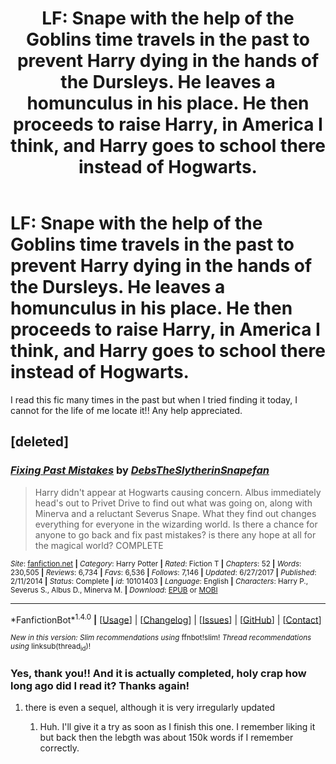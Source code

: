 #+TITLE: LF: Snape with the help of the Goblins time travels in the past to prevent Harry dying in the hands of the Dursleys. He leaves a homunculus in his place. He then proceeds to raise Harry, in America I think, and Harry goes to school there instead of Hogwarts.

* LF: Snape with the help of the Goblins time travels in the past to prevent Harry dying in the hands of the Dursleys. He leaves a homunculus in his place. He then proceeds to raise Harry, in America I think, and Harry goes to school there instead of Hogwarts.
:PROPERTIES:
:Author: tsamo
:Score: 0
:DateUnix: 1517224724.0
:DateShort: 2018-Jan-29
:FlairText: Request
:END:
I read this fic many times in the past but when I tried finding it today, I cannot for the life of me locate it!! Any help appreciated.


** [deleted]
:PROPERTIES:
:Score: 4
:DateUnix: 1517225347.0
:DateShort: 2018-Jan-29
:END:

*** [[http://www.fanfiction.net/s/10101403/1/][*/Fixing Past Mistakes/*]] by [[https://www.fanfiction.net/u/1304480/DebsTheSlytherinSnapefan][/DebsTheSlytherinSnapefan/]]

#+begin_quote
  Harry didn't appear at Hogwarts causing concern. Albus immediately head's out to Privet Drive to find out what was going on, along with Minerva and a reluctant Severus Snape. What they find out changes everything for everyone in the wizarding world. Is there a chance for anyone to go back and fix past mistakes? is there any hope at all for the magical world? COMPLETE
#+end_quote

^{/Site/: [[http://www.fanfiction.net/][fanfiction.net]] *|* /Category/: Harry Potter *|* /Rated/: Fiction T *|* /Chapters/: 52 *|* /Words/: 230,505 *|* /Reviews/: 6,734 *|* /Favs/: 6,536 *|* /Follows/: 7,146 *|* /Updated/: 6/27/2017 *|* /Published/: 2/11/2014 *|* /Status/: Complete *|* /id/: 10101403 *|* /Language/: English *|* /Characters/: Harry P., Severus S., Albus D., Minerva M. *|* /Download/: [[http://www.ff2ebook.com/old/ffn-bot/index.php?id=10101403&source=ff&filetype=epub][EPUB]] or [[http://www.ff2ebook.com/old/ffn-bot/index.php?id=10101403&source=ff&filetype=mobi][MOBI]]}

--------------

*FanfictionBot*^{1.4.0} *|* [[[https://github.com/tusing/reddit-ffn-bot/wiki/Usage][Usage]]] | [[[https://github.com/tusing/reddit-ffn-bot/wiki/Changelog][Changelog]]] | [[[https://github.com/tusing/reddit-ffn-bot/issues/][Issues]]] | [[[https://github.com/tusing/reddit-ffn-bot/][GitHub]]] | [[[https://www.reddit.com/message/compose?to=tusing][Contact]]]

^{/New in this version: Slim recommendations using/ ffnbot!slim! /Thread recommendations using/ linksub(thread_id)!}
:PROPERTIES:
:Author: FanfictionBot
:Score: 2
:DateUnix: 1517225360.0
:DateShort: 2018-Jan-29
:END:


*** Yes, thank you!! And it is actually completed, holy crap how long ago did I read it? Thanks again!
:PROPERTIES:
:Author: tsamo
:Score: 1
:DateUnix: 1517226023.0
:DateShort: 2018-Jan-29
:END:

**** there is even a sequel, although it is very irregularly updated
:PROPERTIES:
:Author: matesd
:Score: 1
:DateUnix: 1517244030.0
:DateShort: 2018-Jan-29
:END:

***** Huh. I'll give it a try as soon as I finish this one. I remember liking it but back then the lebgth was about 150k words if I remember correctly.
:PROPERTIES:
:Author: tsamo
:Score: 1
:DateUnix: 1517302646.0
:DateShort: 2018-Jan-30
:END:
